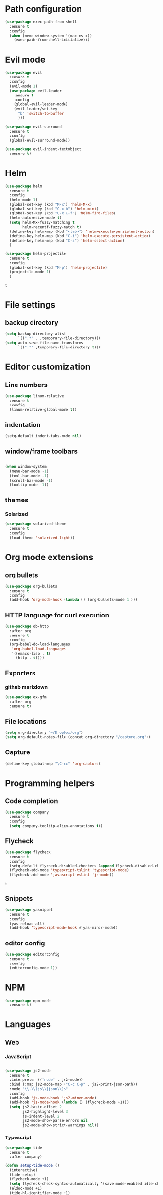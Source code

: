 * Path configuration
#+BEGIN_SRC emacs-lisp
(use-package exec-path-from-shell
  :ensure t
  :config
  (when (memq window-system '(mac ns x))
    (exec-path-from-shell-initialize)))
#+END_SRC
* Evil mode
  #+BEGIN_SRC emacs-lisp
(use-package evil
  :ensure t
  :config
  (evil-mode 1)
  (use-package evil-leader
    :ensure t
    :config
    (global-evil-leader-mode)
    (evil-leader/set-key
      "b" 'switch-to-buffer
      )))

(use-package evil-surround
  :ensure t
  :config
  (global-evil-surround-mode))

(use-package evil-indent-textobject
  :ensure t)

  #+END_SRC

* Helm
  #+BEGIN_SRC emacs-lisp
(use-package helm
  :ensure t
  :config
  (helm-mode 1)
  (global-set-key (kbd "M-x") 'helm-M-x)
  (global-set-key (kbd "C-x b") 'helm-mini)
  (global-set-key (kbd "C-x C-f") 'helm-find-files)
  (helm-autoresize-mode t)
  (setq helm-Mx-fuzzy-matching t
        helm-recentf-fuzzy-match t)
  (define-key helm-map (kbd "<tab>") 'helm-execute-persistent-action)
  (define-key helm-map (kbd "C-i") 'helm-execute-persistent-action)
  (define-key helm-map (kbd "C-z") 'helm-select-action)
  )

(use-package helm-projectile
  :ensure t
  :config
  (global-set-key (kbd "M-p") 'helm-projectile)
  (projectile-mode 1)
  )
  #+END_SRC

  #+RESULTS:
  : t
  
* File settings

** backup directory
#+BEGIN_SRC emacs-lisp
(setq backup-directory-alist
      `((".*" . ,temporary-file-directory)))
(setq auto-save-file-name-transforms
      `((".*" ,temporary-file-directory t)))
#+END_SRC

* Editor customization

** Line numbers
   #+BEGIN_SRC emacs-lisp
     (use-package linum-relative
       :ensure t
       :config
       (linum-relative-global-mode t))
   #+END_SRC
   
** indentation
   #+BEGIN_SRC emacs-lisp
     (setq-default indent-tabs-mode nil)
   #+END_SRC
   
** window/frame toolbars
   #+BEGIN_SRC emacs-lisp
   
     (when window-system
       (menu-bar-mode -1)
       (tool-bar-mode -1) 
       (scroll-bar-mode -1)
       (tooltip-mode -1))

   #+END_SRC

** themes

*** Solarized
#+BEGIN_SRC  emacs-lisp
  (use-package solarized-theme
    :ensure t
    :config
    (load-theme 'solarized-light))
#+END_SRC

* Org mode extensions
  
** org bullets
#+BEGIN_SRC emacs-lisp
    (use-package org-bullets
      :ensure t
      :config
      (add-hook 'org-mode-hook (lambda () (org-bullets-mode 1))))
#+END_SRC

#+RESULTS:

** HTTP language for curl execution
   #+BEGIN_SRC emacs-lisp
     (use-package ob-http
       :after org
       :ensure t
       :config
       (org-babel-do-load-languages
        'org-babel-load-languages
        '((emacs-lisp . t)
          (http . t))))
   #+END_SRC
   
   
** Exporters

*** github markdown
    #+BEGIN_SRC emacs-lisp
      (use-package ox-gfm
        :after org
        :ensure t)
    #+END_SRC
    
** File locations
   #+BEGIN_SRC emacs-lisp
     (setq org-directory "~/Dropbox/org")
     (setq org-default-notes-file (concat org-directory "/capture.org"))
   #+END_SRC
   
** Capture
   #+BEGIN_SRC emacs-lisp
     (define-key global-map "\C-cc" 'org-capture)
   #+END_SRC
 
* Programming helpers
  
** Code completion

   #+BEGIN_SRC emacs-lisp
     (use-package company
       :ensure t
       :config
       (setq company-tooltip-align-annotations t))
   #+END_SRC

** Flycheck
   #+BEGIN_SRC emacs-lisp
          (use-package flycheck
            :ensure t
            :config
            (setq-default flycheck-disabled-checkers (append flycheck-disabled-checkers '(javascript-jshint)))
            (flycheck-add-mode 'typescript-tslint 'typescript-mode)
            (flycheck-add-mode 'javascript-eslint 'js-mode))
   #+END_SRC

   #+RESULTS:
   : t
   
** Snippets
   
   #+BEGIN_SRC emacs-lisp
     (use-package yasnippet
       :ensure t
       :config
       (yas-reload-all)
       (add-hook 'typescript-mode-hook #'yas-minor-mode))
   #+END_SRC
   
** editor config
#+BEGIN_SRC emacs-lisp
  (use-package editorconfig
    :ensure t
    :config
    (editorconfig-mode 1))
#+END_SRC

#+RESULTS:

   
* NPM
#+BEGIN_SRC emacs-lisp
  (use-package npm-mode
    :ensure t)

#+END_SRC

#+RESULTS:

* Languages

** Web
   
*** JavaScript

    #+BEGIN_SRC emacs-lisp

      (use-package js2-mode
        :ensure t
        :interpreter (("node" . js2-mode))
        :bind (:map js2-mode-map ("C-c C-p" . js2-print-json-path))
        :mode "\\.\\(js\\|json\\)$"
        :config
        (add-hook 'js-mode-hook 'js2-minor-mode)
        (add-hook 'js-mode-hook (lambda () (flycheck-mode +1)))
        (setq js2-basic-offset 2
              js2-highlight-level 3
              js-indent-level 2
              js2-mode-show-parse-errors nil
              js2-mode-show-strict-warnings nil))
    
    #+END_SRC

    #+RESULTS:

*** Typescript
    #+BEGIN_SRC emacs-lisp
      (use-package tide
        :ensure t
        :after company)

      (defun setup-tide-mode ()
        (interactive)
        (tide-setup)
        (flycheck-mode +1)
        (setq flycheck-check-syntax-automatically '(save mode-enabled idle-change))
        (eldoc-mode +1)
        (tide-hl-identifier-mode +1)
        ;; company is an optional dependency. You have to
        ;; install it separately via package-install
        ;; `M-x package-install [ret] company`
        (company-mode +1))

    
        (add-hook 'before-save-hook 'tide-format-before-save)

        (add-hook 'typescript-mode-hook #'setup-tide-mode)
    #+END_SRC

*** Elm
#+BEGIN_SRC emacs-lisp
  (use-package elm-mode
    :ensure t
    :config
    (setq elm-format-on-save t)
    (add-hook 'elm-mode-hook (lambda () (company-mode +1)))
    (add-to-list 'company-backends 'company-elm))
#+END_SRC

#+RESULTS:
: t

    
* Docker
#+BEGIN_SRC emacs-lisp
  (use-package dockerfile-mode
    :ensure t)
#+END_SRC

#+RESULTS:

* Random fun stuff
  #+BEGIN_SRC emacs-lisp
  (use-package nyan-mode
    :ensure t
    :config
    (nyan-mode t))
  #+END_SRC
  
